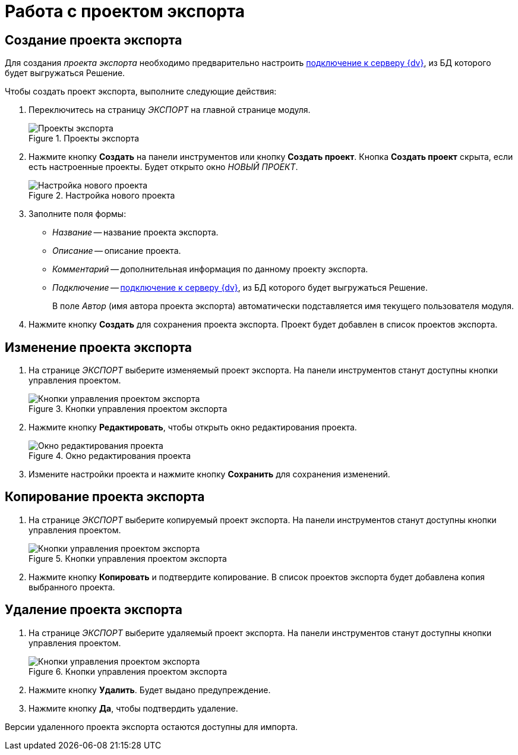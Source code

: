 = Работа с проектом экспорта

[#create]
== Создание проекта экспорта

Для создания _проекта экспорта_ необходимо предварительно настроить xref:connection-settings.adoc[подключение к серверу {dv}], из БД которого будет выгружаться Решение.

.Чтобы создать проект экспорта, выполните следующие действия:
. Переключитесь на страницу _ЭКСПОРТ_ на главной странице модуля.
+
.Проекты экспорта
image::export-projects.png[Проекты экспорта]
+
. Нажмите кнопку *Создать* на панели инструментов или кнопку *Создать проект*. Кнопка *Создать проект* скрыта, если есть настроенные проекты. Будет открыто окно _НОВЫЙ ПРОЕКТ_.
+
.Настройка нового проекта
image::new-export-project.png[Настройка нового проекта]
+
. Заполните поля формы:
+
* _Название_ -- название проекта экспорта.
* _Описание_ -- описание проекта.
* _Комментарий_ -- дополнительная информация по данному проекту экспорта.
* _Подключение_ -- xref:connection-settings.adoc[подключение к серверу {dv}], из БД которого будет выгружаться Решение.
+
В поле _Автор_ (имя автора проекта экспорта) автоматически подставляется имя текущего пользователя модуля.
+
. Нажмите кнопку *Создать* для сохранения проекта экспорта. Проект будет добавлен в список проектов экспорта.

[#edit]
== Изменение проекта экспорта

. На странице _ЭКСПОРТ_ выберите изменяемый проект экспорта. На панели инструментов станут доступны кнопки управления проектом.
+
.Кнопки управления проектом экспорта
image::export-project-toolbar.png[Кнопки управления проектом экспорта]
+
. Нажмите кнопку *Редактировать*, чтобы открыть окно редактирования проекта.
+
.Окно редактирования проекта
image::export-project-edit.png[Окно редактирования проекта]
+
. Измените настройки проекта и нажмите кнопку *Сохранить* для сохранения изменений.

[#copy]
== Копирование проекта экспорта

. На странице _ЭКСПОРТ_ выберите копируемый проект экспорта. На панели инструментов станут доступны кнопки управления проектом.
+
.Кнопки управления проектом экспорта
image::export-project-toolbar.png[Кнопки управления проектом экспорта]
+
. Нажмите кнопку *Копировать* и подтвердите копирование. В список проектов экспорта будет добавлена копия выбранного проекта.

[#delete]
== Удаление проекта экспорта

. На странице _ЭКСПОРТ_ выберите удаляемый проект экспорта. На панели инструментов станут доступны кнопки управления проектом.
+
.Кнопки управления проектом экспорта
image::export-project-toolbar.png[Кнопки управления проектом экспорта]
+
. Нажмите кнопку *Удалить*. Будет выдано предупреждение.
. Нажмите кнопку *Да*, чтобы подтвердить удаление.

Версии удаленного проекта экспорта остаются доступны для импорта.
